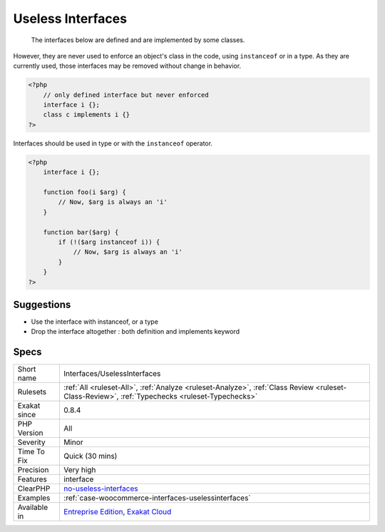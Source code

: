 .. _interfaces-uselessinterfaces:

.. _useless-interfaces:

Useless Interfaces
++++++++++++++++++

  The interfaces below are defined and are implemented by some classes. 

However, they are never used to enforce an object's class in the code, using ``instanceof`` or in a type. 
As they are currently used, those interfaces may be removed without change in behavior.


.. code-block:: php
   
   <?php
       // only defined interface but never enforced
       interface i {};
       class c implements i {} 
   ?>


Interfaces should be used in type or with the ``instanceof`` operator. 


.. code-block:: php
   
   <?php
       interface i {};
       
       function foo(i $arg) { 
           // Now, $arg is always an 'i'
       }
       
       function bar($arg) { 
           if (!($arg instanceof i)) {
               // Now, $arg is always an 'i'
           }
       }
   ?>

Suggestions
___________

* Use the interface with instanceof, or a type
* Drop the interface altogether : both definition and implements keyword




Specs
_____

+--------------+------------------------------------------------------------------------------------------------------------------------------------------------+
| Short name   | Interfaces/UselessInterfaces                                                                                                                   |
+--------------+------------------------------------------------------------------------------------------------------------------------------------------------+
| Rulesets     | :ref:`All <ruleset-All>`, :ref:`Analyze <ruleset-Analyze>`, :ref:`Class Review <ruleset-Class-Review>`, :ref:`Typechecks <ruleset-Typechecks>` |
+--------------+------------------------------------------------------------------------------------------------------------------------------------------------+
| Exakat since | 0.8.4                                                                                                                                          |
+--------------+------------------------------------------------------------------------------------------------------------------------------------------------+
| PHP Version  | All                                                                                                                                            |
+--------------+------------------------------------------------------------------------------------------------------------------------------------------------+
| Severity     | Minor                                                                                                                                          |
+--------------+------------------------------------------------------------------------------------------------------------------------------------------------+
| Time To Fix  | Quick (30 mins)                                                                                                                                |
+--------------+------------------------------------------------------------------------------------------------------------------------------------------------+
| Precision    | Very high                                                                                                                                      |
+--------------+------------------------------------------------------------------------------------------------------------------------------------------------+
| Features     | interface                                                                                                                                      |
+--------------+------------------------------------------------------------------------------------------------------------------------------------------------+
| ClearPHP     | `no-useless-interfaces <https://github.com/dseguy/clearPHP/tree/master/rules/no-useless-interfaces.md>`__                                      |
+--------------+------------------------------------------------------------------------------------------------------------------------------------------------+
| Examples     | :ref:`case-woocommerce-interfaces-uselessinterfaces`                                                                                           |
+--------------+------------------------------------------------------------------------------------------------------------------------------------------------+
| Available in | `Entreprise Edition <https://www.exakat.io/entreprise-edition>`_, `Exakat Cloud <https://www.exakat.io/exakat-cloud/>`_                        |
+--------------+------------------------------------------------------------------------------------------------------------------------------------------------+



